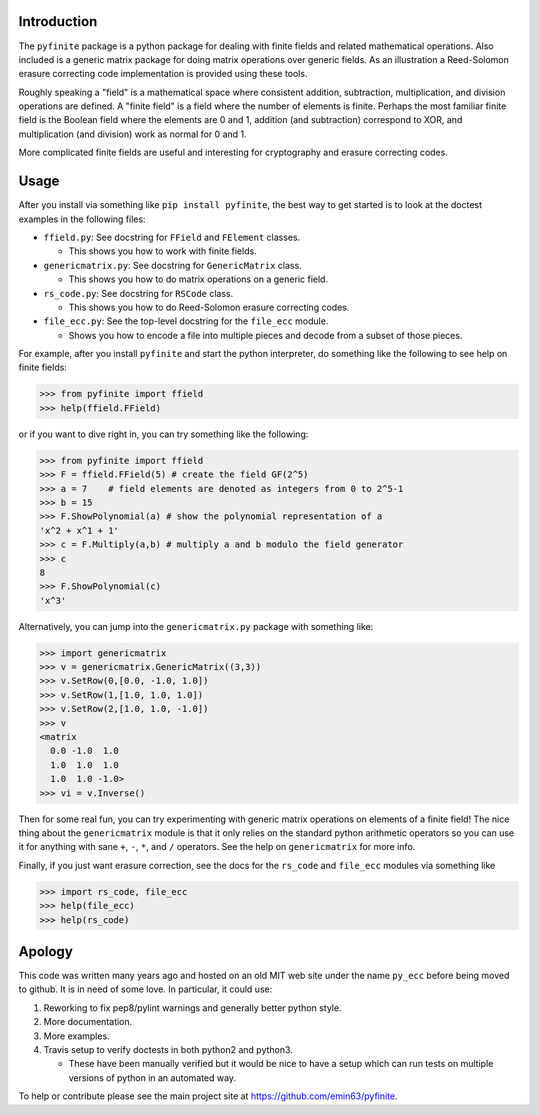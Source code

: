 Introduction
============

The ``pyfinite`` package is a python package for dealing with finite
fields and related mathematical operations. Also included is a generic
matrix package for doing matrix operations over generic fields. As an
illustration a Reed-Solomon erasure correcting code implementation is
provided using these tools.

Roughly speaking a "field" is a mathematical space where consistent
addition, subtraction, multiplication, and division operations are
defined. A "finite field" is a field where the number of elements is
finite. Perhaps the most familiar finite field is the Boolean field
where the elements are 0 and 1, addition (and subtraction) correspond to
XOR, and multiplication (and division) work as normal for 0 and 1.

More complicated finite fields are useful and interesting for
cryptography and erasure correcting codes.

Usage
=====

After you install via something like ``pip install pyfinite``, the best
way to get started is to look at the doctest examples in the following
files:

-  ``ffield.py``: See docstring for ``FField`` and ``FElement`` classes.

   -  This shows you how to work with finite fields.

-  ``genericmatrix.py``: See docstring for ``GenericMatrix`` class.

   -  This shows you how to do matrix operations on a generic field.

-  ``rs_code.py``: See docstring for ``RSCode`` class.

   -  This shows you how to do Reed-Solomon erasure correcting codes.

-  ``file_ecc.py``: See the top-level docstring for the ``file_ecc``
   module.

   -  Shows you how to encode a file into multiple pieces and decode
      from a subset of those pieces.

For example, after you install ``pyfinite`` and start the python
interpreter, do something like the following to see help on finite
fields:

.. code:: python

    >>> from pyfinite import ffield
    >>> help(ffield.FField)

or if you want to dive right in, you can try something like the
following:

.. code:: python

    >>> from pyfinite import ffield
    >>> F = ffield.FField(5) # create the field GF(2^5)
    >>> a = 7    # field elements are denoted as integers from 0 to 2^5-1
    >>> b = 15
    >>> F.ShowPolynomial(a) # show the polynomial representation of a
    'x^2 + x^1 + 1'
    >>> c = F.Multiply(a,b) # multiply a and b modulo the field generator
    >>> c
    8
    >>> F.ShowPolynomial(c)
    'x^3'

Alternatively, you can jump into the ``genericmatrix.py`` package with
something like:

.. code:: python

    >>> import genericmatrix
    >>> v = genericmatrix.GenericMatrix((3,3))
    >>> v.SetRow(0,[0.0, -1.0, 1.0])
    >>> v.SetRow(1,[1.0, 1.0, 1.0])
    >>> v.SetRow(2,[1.0, 1.0, -1.0])
    >>> v
    <matrix
      0.0 -1.0  1.0
      1.0  1.0  1.0
      1.0  1.0 -1.0>
    >>> vi = v.Inverse()

Then for some real fun, you can try experimenting with generic matrix
operations on elements of a finite field! The nice thing about the
``genericmatrix`` module is that it only relies on the standard python
arithmetic operators so you can use it for anything with sane ``+``,
``-``, ``*``, and ``/`` operators. See the help on ``genericmatrix`` for
more info.

Finally, if you just want erasure correction, see the docs for the
``rs_code`` and ``file_ecc`` modules via something like

.. code:: python

    >>> import rs_code, file_ecc
    >>> help(file_ecc)
    >>> help(rs_code)

Apology
=======

This code was written many years ago and hosted on an old MIT web site
under the name ``py_ecc`` before being moved to github. It is in need of
some love. In particular, it could use:

1. Reworking to fix pep8/pylint warnings and generally better python
   style.
2. More documentation.
3. More examples.
4. Travis setup to verify doctests in both python2 and python3.

   -  These have been manually verified but it would be nice to have a
      setup which can run tests on multiple versions of python in an
      automated way.

To help or contribute please see the main project site at
https://github.com/emin63/pyfinite.
